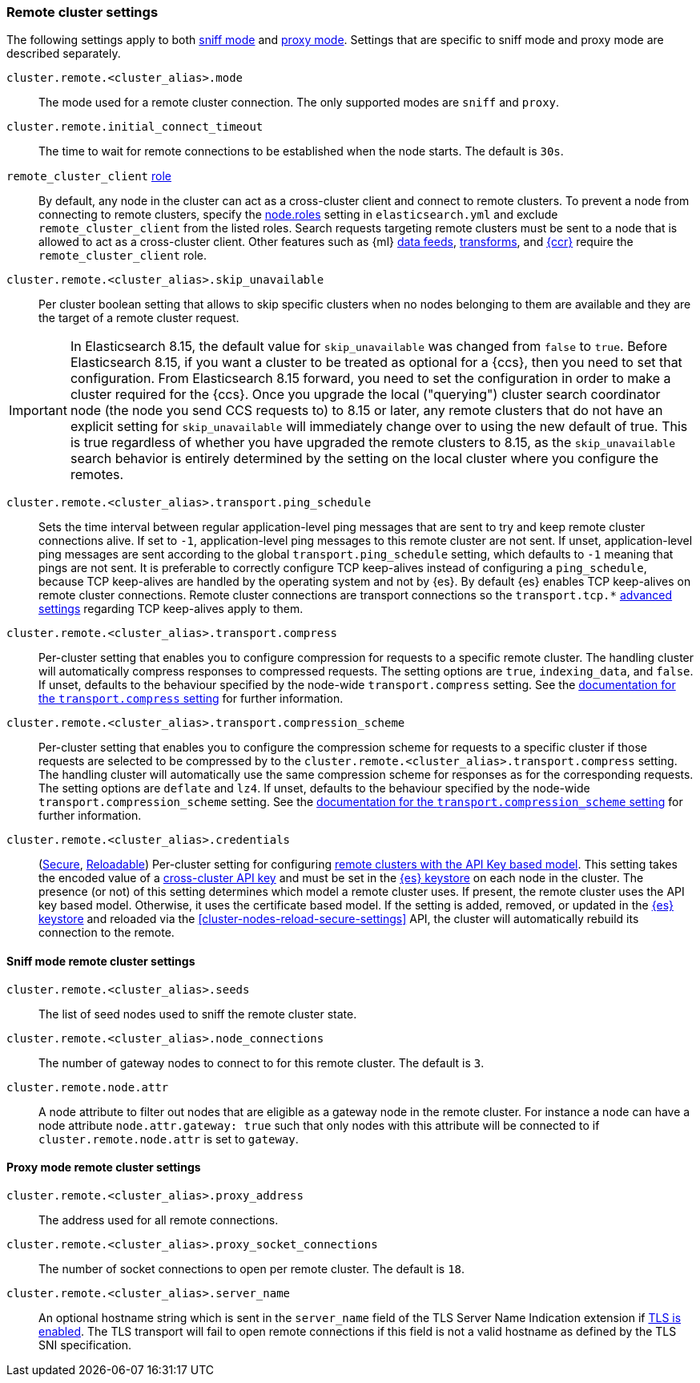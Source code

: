 [[remote-clusters-settings]]
=== Remote cluster settings
The following settings apply to both <<sniff-mode,sniff mode>> and
<<proxy-mode,proxy mode>>. Settings that are specific to sniff mode and proxy
mode are described separately.

`cluster.remote.<cluster_alias>.mode`::
  The mode used for a remote cluster connection. The only supported modes are
  `sniff` and `proxy`.

`cluster.remote.initial_connect_timeout`::

  The time to wait for remote connections to be established when the node
  starts. The default is `30s`.

`remote_cluster_client` <<node-roles,role>>::

  By default, any node in the cluster can act as a cross-cluster client and
  connect to remote clusters. To prevent a node from connecting to remote
  clusters, specify the <<node-roles,node.roles>> setting in `elasticsearch.yml`
  and exclude `remote_cluster_client` from the listed roles. Search requests
  targeting remote clusters must be sent to a node that is allowed to act as a
  cross-cluster client. Other features such as {ml} <<general-ml-settings,data
  feeds>>, <<general-transform-settings,transforms>>, and
  <<ccr-getting-started-tutorial,{ccr}>> require the `remote_cluster_client` role.

`cluster.remote.<cluster_alias>.skip_unavailable`::

  Per cluster boolean setting that allows to skip specific clusters when no
  nodes belonging to them are available and they are the target of a remote
  cluster request.

IMPORTANT: In Elasticsearch 8.15, the default value for `skip_unavailable` was
changed from `false` to `true`. Before Elasticsearch 8.15, if you want a cluster
to be treated as optional for a {ccs}, then you need to set that configuration.
From Elasticsearch 8.15 forward, you need to set the configuration in order to
make a cluster required for the {ccs}. Once you upgrade the local ("querying")
cluster search coordinator node (the node you send CCS requests to) to 8.15 or later,
any remote clusters that do not have an explicit setting for `skip_unavailable` will
immediately change over to using the new default of true. This is true regardless of
whether you have upgraded the remote clusters to 8.15, as the `skip_unavailable`
search behavior is entirely determined by the setting on the local cluster where
you configure the remotes.


`cluster.remote.<cluster_alias>.transport.ping_schedule`::

  Sets the time interval between regular application-level ping messages that
  are sent to try and keep remote cluster connections alive. If set to `-1`,
  application-level ping messages to this remote cluster are not sent. If
  unset, application-level ping messages are sent according to the global
  `transport.ping_schedule` setting, which defaults to `-1` meaning that pings
  are not sent. It is preferable to correctly configure TCP keep-alives instead
  of configuring a `ping_schedule`, because TCP keep-alives are handled by the
  operating system and not by {es}. By default {es} enables TCP keep-alives on
  remote cluster connections. Remote cluster connections are transport
  connections so the `transport.tcp.*` <<transport-settings,advanced settings>>
  regarding TCP keep-alives apply to them.

`cluster.remote.<cluster_alias>.transport.compress`::

  Per-cluster setting that enables you to configure compression for requests to
  a specific remote cluster. The handling cluster will automatically compress
  responses to compressed requests. The setting options are `true`,
  `indexing_data`, and `false`. If unset, defaults to the behaviour specified
  by the node-wide `transport.compress` setting. See the
  <<transport-settings-compress,documentation for the `transport.compress`
  setting>> for further information.

`cluster.remote.<cluster_alias>.transport.compression_scheme`::

  Per-cluster setting that enables you to configure the compression scheme for
  requests to a specific cluster if those requests are selected to be
  compressed by to the `cluster.remote.<cluster_alias>.transport.compress`
  setting. The handling cluster will automatically use the same compression
  scheme for responses as for the corresponding requests. The setting options
  are `deflate` and `lz4`. If unset, defaults to the behaviour specified by the
  node-wide `transport.compression_scheme` setting. See the
  <<transport-settings-compression-scheme,documentation for the
  `transport.compression_scheme` setting>> for further information.

[[remote-cluster-credentials-setting]]
`cluster.remote.<cluster_alias>.credentials`::

  (<<secure-settings,Secure>>, <<reloadable-secure-settings,Reloadable>>)
  Per-cluster setting for configuring <<remote-clusters-api-key,remote clusters
  with the API Key based model>>. This setting takes the encoded value of a
  <<security-api-create-cross-cluster-api-key,cross-cluster API key>> and must
  be set in the <<secure-settings,{es} keystore>> on each node in the cluster.
  The presence (or not) of this setting determines which model a remote cluster
  uses. If present, the remote cluster uses the API key based model. Otherwise,
  it uses the certificate based model. If the setting is added, removed, or
  updated in the <<secure-settings,{es} keystore>> and reloaded via the
  <<cluster-nodes-reload-secure-settings>> API, the cluster will automatically
  rebuild its connection to the remote.

[[remote-cluster-sniff-settings]]
==== Sniff mode remote cluster settings

`cluster.remote.<cluster_alias>.seeds`::

  The list of seed nodes used to sniff the remote cluster state.

`cluster.remote.<cluster_alias>.node_connections`::

  The number of gateway nodes to connect to for this remote cluster. The default
  is `3`.

[[cluster-remote-node-attr]]
`cluster.remote.node.attr`::

  A node attribute to filter out nodes that are eligible as a gateway node in
  the remote cluster. For instance a node can have a node attribute
  `node.attr.gateway: true` such that only nodes with this attribute will be
  connected to if `cluster.remote.node.attr` is set to `gateway`.

[[remote-cluster-proxy-settings]]
==== Proxy mode remote cluster settings

`cluster.remote.<cluster_alias>.proxy_address`::

  The address used for all remote connections.

`cluster.remote.<cluster_alias>.proxy_socket_connections`::

  The number of socket connections to open per remote cluster. The default is
  `18`.

[role="xpack"]
`cluster.remote.<cluster_alias>.server_name`::

  An optional hostname string which is sent in the `server_name` field of
  the TLS Server Name Indication extension if
  <<encrypt-internode-communication,TLS is enabled>>. The TLS transport will fail to open
  remote connections if this field is not a valid hostname as defined by the
  TLS SNI specification.
